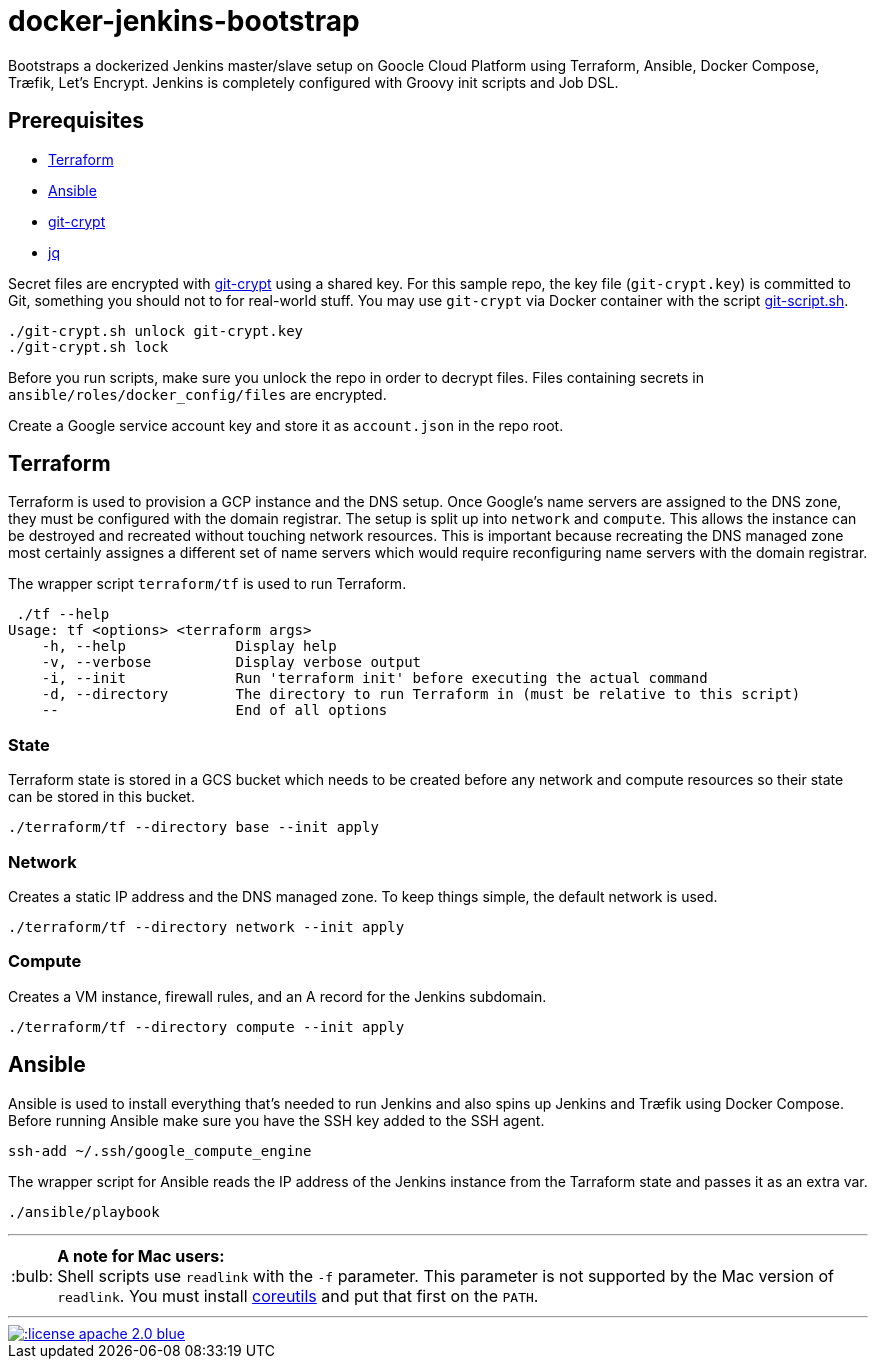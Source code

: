 = docker-jenkins-bootstrap
:note-caption: :bulb:

Bootstraps a dockerized Jenkins master/slave setup on Goocle Cloud Platform using Terraform, Ansible,
Docker Compose, Træfik, Let's Encrypt. Jenkins is completely configured with Groovy init scripts and Job DSL.

== Prerequisites

* https://www.terraform.io[Terraform]
* https://www.ansible.com[Ansible]
* https://github.com/AGWA/git-crypt[git-crypt]
* https://stedolan.github.io/jq/[jq]

Secret files are encrypted with https://github.com/AGWA/git-crypt[git-crypt] using a shared key. For this sample repo,
the key file (`git-crypt.key`) is committed to Git, something you should not to for real-world stuff. You may use
`git-crypt` via Docker container with the script
https://github.com/unguiculus/docker-jenkins-bootstrap/blob/master/git-script.sh[git-script.sh].

----
./git-crypt.sh unlock git-crypt.key
./git-crypt.sh lock
----

Before you run scripts, make sure you unlock the repo in order to decrypt files. Files containing secrets in
`ansible/roles/docker_config/files` are encrypted.

Create a Google service account key and store it as `account.json` in the repo root.

== Terraform

Terraform is used to provision a GCP instance and the DNS setup. Once Google's name servers are assigned to the DNS zone,
they must be configured with the domain registrar. The setup is split up into `network` and `compute`. This
allows the instance can be destroyed and recreated without touching network resources. This is important
because recreating the DNS managed zone most certainly assignes a different set of name servers which would require
reconfiguring name servers with the domain registrar.

The wrapper script `terraform/tf` is used to run Terraform.

----
 ./tf --help
Usage: tf <options> <terraform args>
    -h, --help             Display help
    -v, --verbose          Display verbose output
    -i, --init             Run 'terraform init' before executing the actual command
    -d, --directory        The directory to run Terraform in (must be relative to this script)
    --                     End of all options
----

=== State

Terraform state is stored in a GCS bucket which needs to be created before any network and compute resources so their
state can be stored in this bucket.

----
./terraform/tf --directory base --init apply
----

=== Network

Creates a static IP address and the DNS managed zone. To keep things simple, the default network is used.

----
./terraform/tf --directory network --init apply
----

=== Compute

Creates a VM instance, firewall rules, and an A record for the Jenkins subdomain.

----
./terraform/tf --directory compute --init apply
----

== Ansible

Ansible is used to install everything that's needed to run Jenkins and also spins up Jenkins and Træfik using
Docker Compose. Before running Ansible make sure you have the SSH key added to the SSH agent.

----
ssh-add ~/.ssh/google_compute_engine
----

The wrapper script for Ansible reads the IP address of the Jenkins instance from the Tarraform state and passes it
as an extra var.

----
./ansible/playbook
----


'''
NOTE: *A note for Mac users:* +
Shell scripts use `readlink` with the `-f` parameter. This parameter is not supported by the
Mac version of `readlink`. You must install https://www.gnu.org/software/coreutils/coreutils.html[coreutils]
and put that first on the `PATH`.

'''
[link=http://www.apache.org/licenses/LICENSE-2.0.html]
image::http://img.shields.io/:license-apache--2.0-blue.svg?style=flat[]
